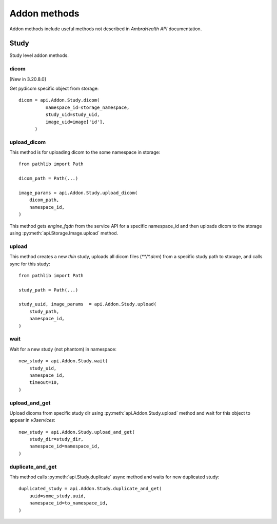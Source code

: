 Addon methods
-------------

Addon methods include useful methods not described in `AmbraHealth API` documentation.


Study
^^^^^

Study level addon methods.

dicom
~~~~~

[New in 3.20.8.0]

Get pydicom specific object from storage::

  dicom = api.Addon.Study.dicom(
            namespace_id=storage_namespace,
            study_uid=study_uid,
            image_uid=image['id'],
        )


upload_dicom
~~~~~~~~~~~~

This method is for uploading dicom to the some namespace in storage::

  from pathlib import Path

  dicom_path = Path(...)

  image_params = api.Addon.Study.upload_dicom(
      dicom_path,
      namespace_id,
  )

This method gets `engine_fqdn` from the service API for a specific namespace_id and then uploads dicom to the storage using :py:meth:`api.Storage.Image.upload` method.

upload
~~~~~~

This method creates a new `thin` study, uploads all dicom files (`**/*.dcm`) from a specific study path to storage, and calls sync for this study::

  from pathlib import Path

  study_path = Path(...)

  study_uuid, image_params  = api.Addon.Study.upload(
      study_path,
      namespace_id,
  )


wait
~~~~

Wait for a new study (not phantom) in namespace::

  new_study = api.Addon.Study.wait(
      study_uid,
      namespace_id,
      timeout=10,
  )


upload_and_get
~~~~~~~~~~~~~~

Upload dicoms from specific study dir using :py:meth:`api.Addon.Study.upload` method and wait for this object to appear in `v3services`::

  new_study = api.Addon.Study.upload_and_get(
      study_dir=study_dir,
      namespace_id=namespace_id,
  )

duplicate_and_get
~~~~~~~~~~~~~~~~~

This method calls :py:meth:`api.Study.duplicate` async method and waits for new duplicated study::

  duplicated_study = api.Addon.Study.duplicate_and_get(
      uuid=some_study.uuid,
      namespace_id=to_namespace_id,
  )
